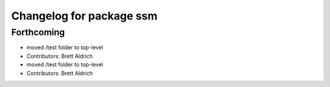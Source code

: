 ^^^^^^^^^^^^^^^^^^^^^^^^^
Changelog for package ssm
^^^^^^^^^^^^^^^^^^^^^^^^^

Forthcoming
-----------
* moved /test folder to top-level
* Contributors: Brett Aldrich

* moved /test folder to top-level
* Contributors: Brett Aldrich
